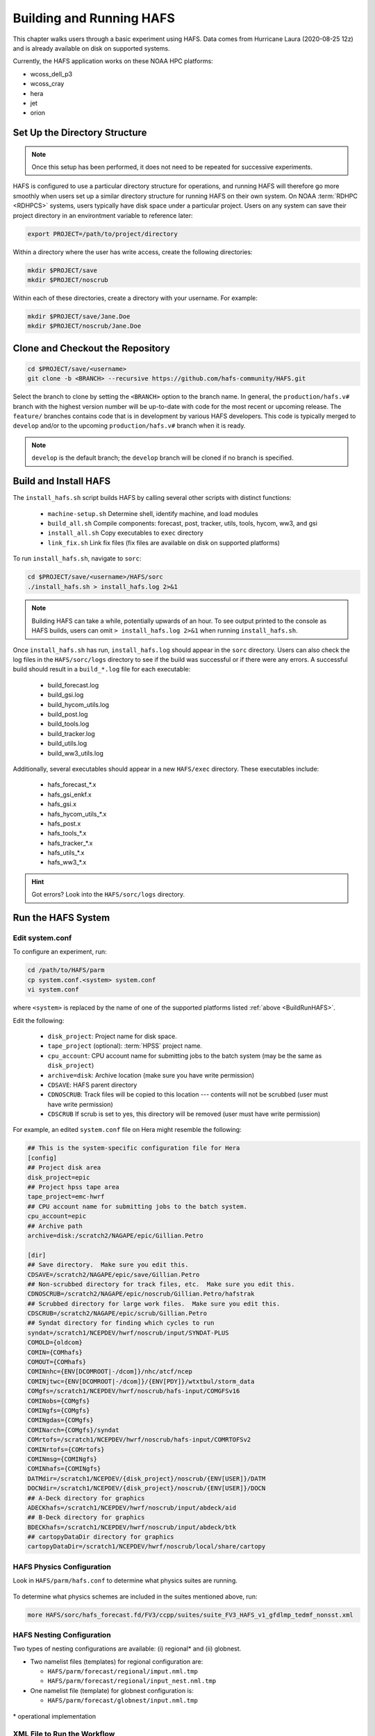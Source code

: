 .. _BuildRunHAFS:

*******************************
Building and Running HAFS
*******************************

This chapter walks users through a basic experiment using HAFS. Data comes from Hurricane Laura (2020-08-25 12z) and is already available on disk on supported systems. 

Currently, the HAFS application works on these NOAA HPC platforms: 

* wcoss_dell_p3
* wcoss_cray
* hera
* jet
* orion

=================================
Set Up the Directory Structure
=================================

.. note::

    Once this setup has been performed, it does not need to be repeated for successive experiments. 

HAFS is configured to use a particular directory structure for operations, and running HAFS will therefore go more smoothly when users set up a similar directory structure for running HAFS on their own system. On NOAA :term:`RDHPC <RDHPCS>` systems, users typically have disk space under a particular project. Users on any system can save their project directory in an environtment variable to reference later:

.. code-block:: console

    export PROJECT=/path/to/project/directory

Within a directory where the user has write access, create the following directories:

.. code-block:: console

    mkdir $PROJECT/save
    mkdir $PROJECT/noscrub

Within each of these directories, create a directory with your username. For example: 

.. code-block:: console

    mkdir $PROJECT/save/Jane.Doe
    mkdir $PROJECT/noscrub/Jane.Doe


=================================
Clone and Checkout the Repository
=================================

.. code-block:: console

    cd $PROJECT/save/<username>
    git clone -b <BRANCH> --recursive https://github.com/hafs-community/HAFS.git

Select the branch to clone by setting the ``<BRANCH>`` option to the branch name. In general, the ``production/hafs.v#`` branch with the highest version number will be up-to-date with code for the most recent or upcoming release. The ``feature/`` branches contains code that is in development by various HAFS developers. This code is typically merged to ``develop`` and/or to the upcoming ``production/hafs.v#`` branch when it is ready. 

.. note::
   ``develop`` is the default branch; the ``develop`` branch will be cloned if no branch is specified.

======================
Build and Install HAFS
======================

The ``install_hafs.sh`` script builds HAFS by calling several other scripts with distinct functions:

    * ``machine-setup.sh`` Determine shell, identify machine, and load modules
    * ``build_all.sh`` Compile components: forecast, post, tracker, utils, tools, hycom, ww3, and gsi
    * ``install_all.sh`` Copy executables to ``exec`` directory
    * ``link_fix.sh`` Link fix files (fix files are available on disk on supported platforms)

To run ``install_hafs.sh``, navigate to ``sorc``:

.. code-block:: console

    cd $PROJECT/save/<username>/HAFS/sorc
    ./install_hafs.sh > install_hafs.log 2>&1

.. note::

    Building HAFS can take a while, potentially upwards of an hour. To see output printed to the console as HAFS builds, users can omit ``> install_hafs.log 2>&1`` when running ``install_hafs.sh``. 

Once ``install_hafs.sh`` has run, ``install_hafs.log`` should appear in the ``sorc`` directory. Users can also check the log files in the ``HAFS/sorc/logs`` directory to see if the build was successful or if there were any errors. A successful build should result in a ``build_*.log`` file for each executable: 

    * build_forecast.log
    * build_gsi.log
    * build_hycom_utils.log
    * build_post.log
    * build_tools.log
    * build_tracker.log
    * build_utils.log
    * build_ww3_utils.log

Additionally, several executables should appear in a new ``HAFS/exec`` directory. These executables include:

    * hafs_forecast_*.x
    * hafs_gsi_enkf.x
    * hafs_gsi.x
    * hafs_hycom_utils_*.x
    * hafs_post.x
    * hafs_tools_*.x
    * hafs_tracker_*.x
    * hafs_utils_*.x
    * hafs_ww3_*.x

.. Hint::
   Got errors? Look into the ``HAFS/sorc/logs`` directory.

===================
Run the HAFS System
===================

----------------
Edit system.conf
----------------

To configure an experiment, run: 

.. code-block:: console

    cd /path/to/HAFS/parm
    cp system.conf.<system> system.conf
    vi system.conf

where ``<system>`` is replaced by the name of one of the supported platforms listed :ref:`above <BuildRunHAFS>`.

Edit the following:

    * ``disk_project``: Project name for disk space. 
    * ``tape_project`` (optional): :term:`HPSS` project name.
    * ``cpu_account``: CPU account name for submitting jobs to the batch system (may be the same as ``disk_project``)
    * ``archive=disk``: Archive location (make sure you have write permission)
    * ``CDSAVE``: HAFS parent directory
    * ``CDNOSCRUB``: Track files will be copied to this location --- contents will not be scrubbed (user must have write permission)
    * ``CDSCRUB`` If scrub is set to yes, this directory will be removed (user must have write permission)

For example, an edited ``system.conf`` file on Hera might resemble the following:

.. code-block:: console

    ## This is the system-specific configuration file for Hera
    [config]
    ## Project disk area
    disk_project=epic
    ## Project hpss tape area
    tape_project=emc-hwrf
    ## CPU account name for submitting jobs to the batch system.
    cpu_account=epic
    ## Archive path
    archive=disk:/scratch2/NAGAPE/epic/Gillian.Petro

    [dir]
    ## Save directory.  Make sure you edit this.
    CDSAVE=/scratch2/NAGAPE/epic/save/Gillian.Petro
    ## Non-scrubbed directory for track files, etc.  Make sure you edit this.
    CDNOSCRUB=/scratch2/NAGAPE/epic/noscrub/Gillian.Petro/hafstrak
    ## Scrubbed directory for large work files.  Make sure you edit this.
    CDSCRUB=/scratch2/NAGAPE/epic/scrub/Gillian.Petro
    ## Syndat directory for finding which cycles to run
    syndat=/scratch1/NCEPDEV/hwrf/noscrub/input/SYNDAT-PLUS
    COMOLD={oldcom}
    COMIN={COMhafs}
    COMOUT={COMhafs}
    COMINnhc={ENV[DCOMROOT|-/dcom]}/nhc/atcf/ncep
    COMINjtwc={ENV[DCOMROOT|-/dcom]}/{ENV[PDY]}/wtxtbul/storm_data
    COMgfs=/scratch1/NCEPDEV/hwrf/noscrub/hafs-input/COMGFSv16
    COMINobs={COMgfs}
    COMINgfs={COMgfs}
    COMINgdas={COMgfs}
    COMINarch={COMgfs}/syndat
    COMrtofs=/scratch1/NCEPDEV/hwrf/noscrub/hafs-input/COMRTOFSv2
    COMINrtofs={COMrtofs}
    COMINmsg={COMINgfs}
    COMINhafs={COMINgfs}
    DATMdir=/scratch1/NCEPDEV/{disk_project}/noscrub/{ENV[USER]}/DATM
    DOCNdir=/scratch1/NCEPDEV/{disk_project}/noscrub/{ENV[USER]}/DOCN
    ## A-Deck directory for graphics
    ADECKhafs=/scratch1/NCEPDEV/hwrf/noscrub/input/abdeck/aid
    ## B-Deck directory for graphics
    BDECKhafs=/scratch1/NCEPDEV/hwrf/noscrub/input/abdeck/btk
    ## cartopyDataDir directory for graphics
    cartopyDataDir=/scratch1/NCEPDEV/hwrf/noscrub/local/share/cartopy


.. _physics:

---------------------------
HAFS Physics Configuration
---------------------------

Look in ``HAFS/parm/hafs.conf`` to determine what physics suites are running.

.. figure:: https://github.com/hafs-community/HAFS/wiki/docs_images/hafs_ccpp_suites.png
    :width: 50%
    :alt: CCPP suites listed in hafs.conf (updated 06/29/2023)

To determine what physics schemes are included in the suites mentioned above, run:

.. code-block:: console

    more HAFS/sorc/hafs_forecast.fd/FV3/ccpp/suites/suite_FV3_HAFS_v1_gfdlmp_tedmf_nonsst.xml


.. COMMENT: Current physics
    ccpp_suite_regional=FV3_HAFS_v1_thompson_nonsst
    ccpp_suite_glob=FV3_HAFS_v1_thompson_nonsst
    ccpp_suite_nest=FV3_HAFS_v1_thompson_nonsst

.. _namelist-files:

---------------------------
HAFS Nesting Configuration
---------------------------

Two types of nesting configurations are available: (i) regional* and (ii) globnest.

* Two namelist files (templates) for regional configuration are:

  * ``HAFS/parm/forecast/regional/imput.nml.tmp``
  * ``HAFS/parm/forecast/regional/input_nest.nml.tmp``

* One namelist file (template) for globnest configuration is:

  * ``HAFS/parm/forecast/globnest/input.nml.tmp``

.. figure:: https://github.com/hafs-community/HAFS/wiki/docs_images/hafs_namelist_files.png
    :width: 50 %
    :alt: Example namelist file for HAFS (updated 06/29/2023)

\* operational implementation

----------------------------
XML File to Run the Workflow
----------------------------

.. code-block:: console

    cd /path/to/HAFS/rocoto
    vi hafs_workflow.xml.in

In ``HAFS/rocoto/hafs_workflow.xml.in`` the following can be modified to set the number of cycles and tasks.

* ``<!ENTITY CYCLE THROTTLE “5”>``: The number of cycles that can be activated at one time
* ``<!ENTITY TASK_THROTTLE “120”>``: The number of tasks that can be activated at one time
* ``<!ENTITY MAX_TRIES “1”>``: The maximum number of tries for all tasks

-------------------------------
Edit the Cron Job Driver Script
-------------------------------

Change the cron job driver script to set up the experiment and storm.

.. code-block:: console

    cd /path/to/HAFS/rocoto
    vi cronjob_hafs.sh

Make sure to uncomment ``#set -x`` and edit ``HOMEhafs`` as appropriate. For example: 

.. code-block:: console

    #!/bin/sh
    set -x
    date

    HOMEhafs=${HOMEhafs:-/scratch2/NAGAPE/epic/save/<username>/HAFS}

-----------------------------
Run HAFS and Check Progress
-----------------------------

Run the driver script in the ``rocoto`` directory to launch the experiment: 

.. code-block:: console

    ./cronjob_hafs.sh

To run through all tasks in the experiment, tasks need to be launched once their dependencies are satisfied. Users can launch tasks manually by running the ``rocotorun`` command regularly and repeatedly until all tasks are complete: 

.. code-block:: console

    rocotorun -d hafs-HAFS-13L-2020082512.db -w hafs-HAFS-13L-2020082512.xml

Instead of running ``rocotorun`` manually, users can instead automate this task by adding it to a crontab on systems where :term:`cron` is available: 

.. code-block:: console

    crontab -e
    */5 * * * * ./$PROJECT/save/<username>/HAFS/rocoto/cronjob_hafs.sh

.. note::

   On Orion, cron is only available on the orion-login-1 node.


To check experiment progress, users can run the ``rocotostat`` command:

.. code-block:: console

    rocotostat -d hafs-HAFS-13L-2020082512.db -w hafs-HAFS-13L-2020082512.xml

To check which specific tasks are in progress, users can run:

.. code-block:: console

    squeue -u <username>



.. COMMENT: 
    ./hafs_rt_status.sh
    hafs-HAFS_rt_regional_static_C192s1n4_atm_ocn_wav-00L-2020082512.xml


